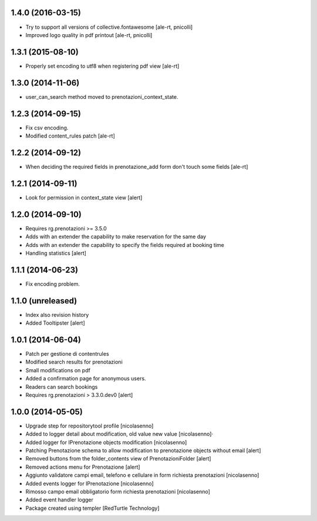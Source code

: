 
1.4.0 (2016-03-15)
------------------

- Try to support all versions of collective.fontawesome
  [ale-rt, pnicolli]
- Improved logo quality in pdf printout
  [ale-rt, pnicolli]


1.3.1 (2015-08-10)
------------------

- Properly set encoding to utf8 when registering pdf view
  [ale-rt]


1.3.0 (2014-11-06)
------------------

- user_can_search method moved to prenotazioni_context_state.


1.2.3 (2014-09-15)
------------------

- Fix csv encoding.
- Modified content_rules patch
  [ale-rt]


1.2.2 (2014-09-12)
------------------

- When deciding the required fields in prenotazione_add form don't touch
  some fields
  [ale-rt]


1.2.1 (2014-09-11)
------------------

- Look for permission in context_state view
  [alert]


1.2.0 (2014-09-10)
------------------

- Requires rg.prenotazioni >= 3.5.0
- Adds with an extender the capability to make reservation for the same day
- Adds with an extender the capability to specify the fields required
  at booking time
- Handling statistics
  [alert]

1.1.1 (2014-06-23)
------------------

- Fix encoding problem.


1.1.0 (unreleased)
------------------

- Index also revision history
- Added Tooltipster
  [alert]


1.0.1 (2014-06-04)
------------------

- Patch per gestione di contentrules
- Modified search results for prenotazioni
- Small modifications on pdf
- Added a confirmation page for anonymous users.
- Readers can search bookings
- Requires rg.prenotazioni > 3.3.0.dev0
  [alert]


1.0.0 (2014-05-05)
------------------

- Upgrade step for repositorytool profile [nicolasenno]
- Added to logger detail about modification, old value new value [nicolasenno]·
- Added logger for IPrenotazione objects modification [nicolasenno]
- Patching Prenotazione schema to allow modification to prenotazione objects
  without email [alert]
- Removed buttons from the folder_contents view of PrenotazioniFolder [alert]
- Removed actions menu for Prenotazione [alert]
- Aggiunto validatore campi email, telefono e cellulare in form richiesta
  prenotazioni [nicolasenno]
- Added events logger for IPrenotazione [nicolasenno]
- Rimosso campo email obbligatorio form richiesta prenotazioni [nicolasenno]
- Added event handler logger
- Package created using templer
  [RedTurtle Technology]
